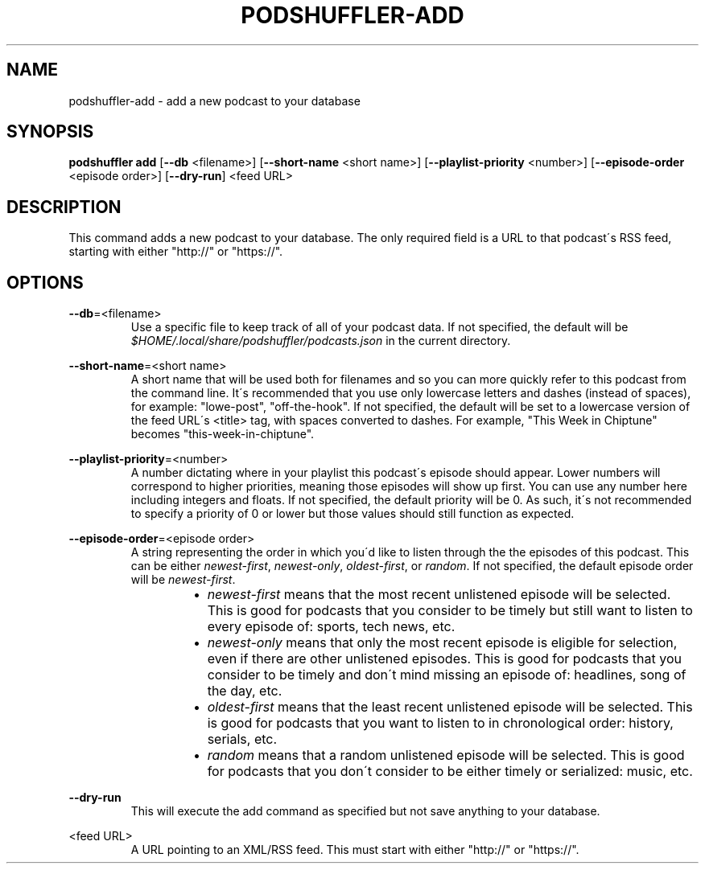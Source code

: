 .\" Man page for podshuffler-add
.\" Patrick Nance <jpnance@gmail.com>
.TH PODSHUFFLER-ADD 1 "2020-03-14" "1.0" "Podshuffler"
.SH NAME
podshuffler-add \- add a new podcast to your database
.SH SYNOPSIS
.B podshuffler add
[\fB--db\fR <filename>] [\fB--short-name\fR <short name>] [\fB--playlist-priority\fR <number>] [\fB--episode-order\fR <episode order>] [\fB--dry-run\fR] <feed URL>
.SH DESCRIPTION
This command adds a new podcast to your database. The only required field is a URL to that podcast\'s RSS feed, starting with either "http://" or "https://".
.SH OPTIONS
.PP
\fB--db\fR=<filename>
.RS
Use a specific file to keep track of all of your podcast data. If not specified, the default will be \fI$HOME/.local/share/podshuffler/podcasts.json\fR in the current directory.
.RE
.PP
\fB--short-name\fR=<short name>
.RS
A short name that will be used both for filenames and so you can more quickly refer to this podcast from the command line. It\'s recommended that you use only lowercase letters and dashes (instead of spaces), for example: "lowe-post", "off-the-hook". If not specified, the default will be set to a lowercase version of the feed URL\'s <title> tag, with spaces converted to dashes. For example, "This Week in Chiptune" becomes "this-week-in-chiptune".
.RE
.PP
\fB--playlist-priority\fR=<number>
.RS
A number dictating where in your playlist this podcast\'s episode should appear. Lower numbers will correspond to higher priorities, meaning those episodes will show up first. You can use any number here including integers and floats. If not specified, the default priority will be 0. As such, it\'s not recommended to specify a priority of 0 or lower but those values should still function as expected.
.RE
.PP
\fB--episode-order\fR=<episode order>
.RS
A string representing the order in which you\'d like to listen through the the episodes of this podcast. This can be either \fInewest-first\fR, \fInewest-only\fR, \fIoldest-first\fR, or \fIrandom\fR. If not specified, the default episode order will be \fInewest-first\fR.
.RS
.IP \(bu 2
.I newest-first
means that the most recent unlistened episode will be selected. This is good for podcasts that you consider to be timely but still want to listen to every episode of: sports, tech news, etc.
.IP \(bu
.I newest-only
means that only the most recent episode is eligible for selection, even if there are other unlistened episodes. This is good for podcasts that you consider to be timely and don\'t mind missing an episode of: headlines, song of the day, etc.
.IP \(bu
.I oldest-first
means that the least recent unlistened episode will be selected. This is good for podcasts that you want to listen to in chronological order: history, serials, etc.
.IP \(bu
.I random
means that a random unlistened episode will be selected. This is good for podcasts that you don\'t consider to be either timely or serialized: music, etc.
.RE
.RE
.PP
\fB--dry-run\fR
.RS
This will execute the add command as specified but not save anything to your database.
.RE
.PP
<feed URL>
.RS
A URL pointing to an XML/RSS feed. This must start with either "http://" or "https://".
.RE
